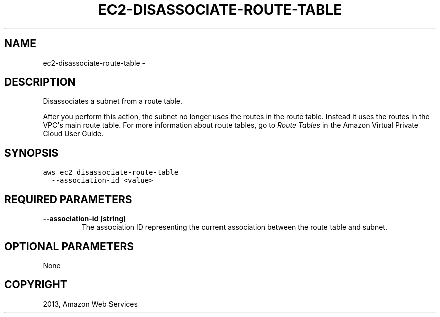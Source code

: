 .TH "EC2-DISASSOCIATE-ROUTE-TABLE" "1" "March 09, 2013" "0.8" "aws-cli"
.SH NAME
ec2-disassociate-route-table \- 
.
.nr rst2man-indent-level 0
.
.de1 rstReportMargin
\\$1 \\n[an-margin]
level \\n[rst2man-indent-level]
level margin: \\n[rst2man-indent\\n[rst2man-indent-level]]
-
\\n[rst2man-indent0]
\\n[rst2man-indent1]
\\n[rst2man-indent2]
..
.de1 INDENT
.\" .rstReportMargin pre:
. RS \\$1
. nr rst2man-indent\\n[rst2man-indent-level] \\n[an-margin]
. nr rst2man-indent-level +1
.\" .rstReportMargin post:
..
.de UNINDENT
. RE
.\" indent \\n[an-margin]
.\" old: \\n[rst2man-indent\\n[rst2man-indent-level]]
.nr rst2man-indent-level -1
.\" new: \\n[rst2man-indent\\n[rst2man-indent-level]]
.in \\n[rst2man-indent\\n[rst2man-indent-level]]u
..
.\" Man page generated from reStructuredText.
.
.SH DESCRIPTION
.sp
Disassociates a subnet from a route table.
.sp
After you perform this action, the subnet no longer uses the routes in the route
table. Instead it uses the routes in the VPC\(aqs main route table. For more
information about route tables, go to \fI\%Route Tables\fP in the Amazon Virtual
Private Cloud User Guide.
.SH SYNOPSIS
.sp
.nf
.ft C
aws ec2 disassociate\-route\-table
  \-\-association\-id <value>
.ft P
.fi
.SH REQUIRED PARAMETERS
.INDENT 0.0
.TP
.B \fB\-\-association\-id\fP  (string)
The association ID representing the current association between the route
table and subnet.
.UNINDENT
.SH OPTIONAL PARAMETERS
.sp
None
.SH COPYRIGHT
2013, Amazon Web Services
.\" Generated by docutils manpage writer.
.
